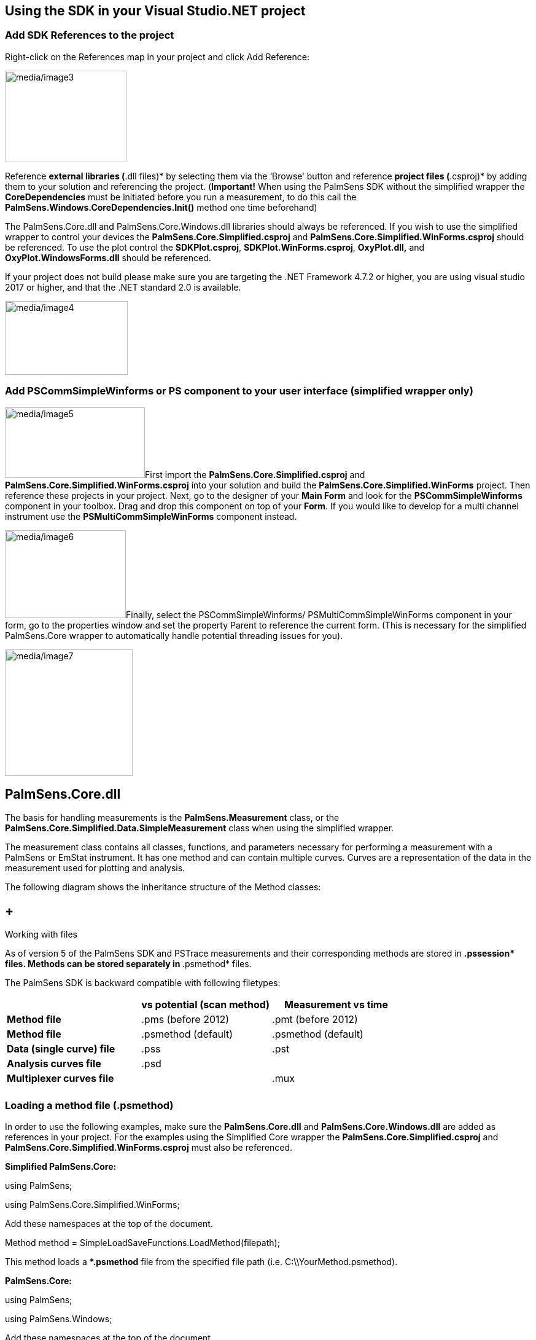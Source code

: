 

== Using the SDK in your Visual Studio.NET project

=== Add SDK References to the project

Right-click on the References map in your project and click Add
Reference:

image:media/image3.png[media/image3,width=198,height=149]

Reference *external libraries (*.dll files)* by selecting them via the
‘Browse’ button and reference *project files (*.csproj)* by adding them
to your solution and referencing the project. (*Important!* When using
the PalmSens SDK without the simplified wrapper the *CoreDependencies*
must be initiated before you run a measurement, to do this call the
*PalmSens.Windows.CoreDependencies.Init()* method one time beforehand)

The PalmSens.Core.dll and PalmSens.Core.Windows.dll libraries should
always be referenced. If you wish to use the simplified wrapper to
control your devices the *PalmSens.Core.Simplified.csproj* and
*PalmSens.Core.Simplified.WinForms.csproj* should be referenced. To use
the plot control the *SDKPlot.csproj*, *SDKPlot.WinForms.csproj*,
*OxyPlot.dll,* and *OxyPlot.WindowsForms.dll* should be referenced.

If your project does not build please make sure you are targeting the
.NET Framework 4.7.2 or higher, you are using visual studio 2017 or
higher, and that the .NET standard 2.0 is available.

image:media/image4.png[media/image4,width=200,height=120]

=== Add PSCommSimpleWinforms or PS component to your user interface (simplified wrapper only)

image:media/image5.png[media/image5,width=228,height=115]First import
the *PalmSens.Core.Simplified.csproj* and
*PalmSens.Core.Simplified.WinForms.csproj* into your solution and build
the *PalmSens.Core.Simplified.WinForms* project. Then reference these
projects in your project. Next, go to the designer of your *Main Form*
and look for the *PSCommSimpleWinforms* component in your toolbox. Drag
and drop this component on top of your *Form*. If you would like to
develop for a multi channel instrument use the
*PSMultiCommSimpleWinForms* component instead.

image:media/image6.png[media/image6,width=197,height=143]Finally, select
the PSCommSimpleWinforms/ PSMultiCommSimpleWinForms component in your
form, go to the properties window and set the property Parent to
reference the current form. (This is necessary for the simplified
PalmSens.Core wrapper to automatically handle potential threading issues
for you).

image:media/image7.png[media/image7,width=208,height=206]

== PalmSens.Core.dll

The basis for handling measurements is the *PalmSens.Measurement* class,
or the *PalmSens.Core.Simplified.Data.SimpleMeasurement* class when
using the simplified wrapper.

The measurement class contains all classes, functions, and parameters
necessary for performing a measurement with a PalmSens or EmStat
instrument. It has one method and can contain multiple curves. Curves
are a representation of the data in the measurement used for plotting
and analysis.

The following diagram shows the inheritance structure of the Method
classes:

==  +
Working with files

As of version 5 of the PalmSens SDK and PSTrace measurements and their
corresponding methods are stored in **.pssession* files. Methods can be
stored separately in **.psmethod* files.

The PalmSens SDK is backward compatible with following filetypes:

[width="100%",cols="34%,33%,33%",options="header",]
|===
| |*vs potential (scan method)* |*Measurement vs time*
|*Method file* |.pms (before 2012) |.pmt (before 2012)
|*Method file* |.psmethod (default) |.psmethod (default)
|*Data (single curve) file* |.pss |.pst
|*Analysis curves file* |.psd |
|*Multiplexer curves file* | |.mux
| | |
|===

=== Loading a method file (.psmethod)

In order to use the following examples, make sure the
*PalmSens.Core.dll* and *PalmSens.Core.Windows.dll* are added as
references in your project. For the examples using the Simplified Core
wrapper the *PalmSens.Core.Simplified.csproj* and
*PalmSens.Core.Simplified.WinForms.csproj* must also be referenced.

*Simplified PalmSens.Core:*

using PalmSens;

using PalmSens.Core.Simplified.WinForms;

Add these namespaces at the top of the document.

Method method = SimpleLoadSaveFunctions.LoadMethod(filepath);

This method loads a **.psmethod* file from the specified file path (i.e.
C:\\YourMethod.psmethod).

*PalmSens.Core:*

using PalmSens;

using PalmSens.Windows;

Add these namespaces at the top of the document.

Method method = LoadSaveHelperFunctions.LoadMethod(filepath);

This method loads a **.psmethod* file from the specified file path (i.e.
C:\\YourMethod.psmethod).

=== Setting up a method

The next example defines a Linear Sweep Voltammetry *method* with the
same parameters shown in the table on the previous page.

*Example:*

using PalmSens;

using PalmSens.Techniques;

Add these namespaces at the top of the document.

LinearSweep lsv = new LinearSweep();

Instantiate a new Linear Sweep Voltammetry method.

lsv.BeginPotential = -1f;

lsv.EndPotential = 1f;

lsv.StepPotential = 0.01f;

lsv.Scanrate = 1f;

Define the method’s parameters.

lsv.Ranging.StartCurrentRange = new CurrentRange(CurrentRanges.cr1uA);

lsv.Ranging.MaximumCurrentRange = new
CurrentRange(CurrentRanges.cr10uA);

lsv.Ranging.MaximumCurrentRange = new
CurrentRange(CurrentRanges.cr100pA);

Define the current range settings. The CurrentRange constructor uses the
enum PalmSens.CurrentRanges to specify its range. Older versions of the
SDK used an integer to specify its range:

-1 = 100 pA

0 = 1 nA

1 = 10 nA

2 = 100 nA

3 = 1 uA

4 = 10 uA

5 = 100 uA

6 = 1 mA

7 = 10 mA

8 = 100 mA

=== Saving a method

To save the Linear Sweep Voltammetry *method* with the parameters as
defined in the previous example, the following examples can be used:

*Simplified PalmSens.Core:*

using PalmSens;

using PalmSens.Core.Simplified.WinForms;

Add these namespaces at the top of the document.

SimpleLoadSaveFunctions.SaveMethod(lsv, filepath);

This saves the previously defined Linear Sweep Voltammetry *method*
(lsv) to a **.psmethod* file specified in the file path (i.e.
C:\\YourMethod.psmethod).

*PalmSens.Core:*

using PalmSens;

using PalmSens.Windows;

Add these namespaces at the top of the document.

LoadSaveHelperFunctions.SaveMethod(lsv, filepath);

This saves the previously defined Linear Sweep Voltammetry *method*
(lsv) to a **.psmethod* file specified in the file path (i.e.
C:\\YourMethod.psmethod).

=== Loading and saving data

image:media/image8.png[media/image8,width=215,height=149]Data from
measurements can be loaded from and stored to **.pssession* files. This
contains a session with one or more measurements containing its
respective method and curves.

Loading measurements from **.pssession* file a is done by the following
code:

*Simplified PalmSens.Core:*

The simplified wrapper for the *PalmSens.Core* libraries uses the
*SimpleMeasurement* and *SimpleCurve* classes from the
*PalmSens.Core.Simplified.Data* namespace instead of the
*PalmSens.Measurement*, *PalmSens.Plottables.Curve* and
*PalmSens.Plottables.EISData* classes. The *SimpleMeasurement* and
*SimpleCurve* classes make it easier to perform basic functions such as:

* Creating a curve with different units from a measurement (for example
a curve with charge over time).
* Finding peaks in a curve.
* Determining the moving average baseline of a curve.
* Performing basic operations on a curve (Addition, Subtraction,
Multiplication, Log10, Differentiation, Integration).

using PalmSens;

using PalmSens.Core.Simplified.Data;

using PalmSens.Core.Simplified.WinForms;

Add these namespaces at the top of the document.

SimpleLoadSaveFunctions.SaveMeasurement(lsv, filepath);

This saves a *SimpleMeasurement* to a **.pssession* file specified in
the file path (i.e. C:\\YourData.pssession).

*PalmSens.Core:*

using PalmSens;

using PalmSens.Data;

using PalmSens.Windows;

Add these namespaces at the top of the document.

SessionManager session = new SessionManager();

session.AddMeasurement(measurement);

LoadSaveHelperFunctions.SaveSessionFile(filepath, session);

This saves a measurement (*PalmSens.Measurement* class) to a
**.pssession* file specified in the filepath (i.e.
C:\\YourData.pssession).

=== Loading data from internal storage

When connected to a PalmSens4, EmStat4, Sensit BT or EmStat Pico
Development Board it is possible to list and retrieve the measurements
stored on its internal storage. The documentation on Connecting explains
how to connect to a device and create an instance of a CommManager.

*Simplified PalmSens.Core:*

using PalmSens;

using PalmSens.Data;

using PalmSens.Core.Simplified.InternalStorage;

IInternalStorageFolder folder = psCommSimpleWinForms.GetInternalStorageBrowser().GetRoot();

This line will return the root folder of the device’s internal storage.
The IInternalStorageFolder interface allows you to list subfolders and
any files (measurements) located in that folder.

IReadOnlyList<IInternalStorageFolder> subFolders = folder.GetSubFolders();

IReadOnlyList<IInternalStorageFile> files = folder.GetFiles();

To load a measurement from a IInternalStorageFile use the GetMeasurement
method.

SimpleMeasurement measurement = files[0].GetMeasurement();

*PalmSens.Core:*

using PalmSens;

using PalmSens.Data;

List<DeviceFile> DeviceFiles = comm.ClientConnection.GetDeviceFiles(“”);
//Get the contents from the root directory

The code above lists all the files / folder in the root (“”) of the
internal storage. The DeviceFile class contains information on the Type
(File/Folder), Name, Dir (Path) and Size. The EmStat4, Sensit BT and
EmStat Pico Development Board will list the contents of all subfolders.
The PalmSens4 can list the contents of a certain folder pass on the
following argument to the GetDeviceFiles method.

List<DeviceFile> DeviceFiles =
comm.ClientConnection.GetDeviceFiles(file.Dir + "\\" + file.Name);

Where the file object refers to a DeviceFile of the type folder.

To get the contents of a DeviceFile of the type measurement use the
GetDeviceFile method.

DeviceFile rawData = comm.ClientConnection.GetDeviceFile(file.Dir + "/"
+ file.Name);

This returns a DeviceFile which has a the unparsed measurement stored in
its Content property. This can be parsed by creating a new instance of
the Measurement Class and parsing the data, for more info please refer
to the Internal Storage Example.

== Connecting and Measuring

The following chapter details how to connect to a device, read data from
the device, manually controlling the potential, run measurements on the
device and finally how to properly close a connection to a device.

=== Connecting to a device

The following example shows how to get a list of all available devices
and available serial com ports, and how to connect to one of the
discovered devices that.

*Simplified PalmSens.Core:*

using PalmSens.Devices;

Add this namespace at the top of the document.

Device[] devices = psCommSimpleWinForms.ConnectedDevices;

psCommSimpleWinForms.Connect(devices[0]);

The first line returns an array of all the connected devices, and the
second connects to the first device in the array of connected devices.
When Bluetooth devices should also be discovered set
*psCommSimpleWinForms.EnableBluetooth = true* first.

*PalmSens.Core:*

using PalmSens.Comm;

using PalmSens.Devices;

using PalmSens.Windows.Devices;

Add these namespaces at the top of the document.

//List of discover functions

List<DeviceList.DiscoverDevicesFunc> discFuncs = new
List<DeviceList.DiscoverDevicesFunc>();

Create an empty list of device discovery functions.

discFuncs.Add(USBCDCDevice.DiscoverDevices); //Default for PS4

discFuncs.Add(FTDIDevice.DiscoverDevices); //Default for Emstat + PS3

discFuncs.Add(SerialPortDevice.DiscoverDevices); //Devices connected via
serial port

discFuncs.Add(BluetoothDevice.DiscoverDevices); //Bluetooth devices
(PS4, PS3, Emstat Blue)

Add the discovery functions for the types of devices you would like to
discover.

string errors;

Device[] devices = new DeviceList(discFuncs).GetAvailableDevices(out
errors);

The GetAvailableDevices() method has an additional optional parameter
which must be set to true when Bluetooth devices should be included in
the search.

try

\{

device.Open(); //Open the device to allow a connection

comm = new CommManager(devices[0]); //Connect to the device

}

catch (Exception ex)

\{

device.Close();

}

To prevent your program from crashing it is recommended to use a try
catch sequence when connecting to a device, this way a device will be
closed again when an exception occurs. This code will connect to the
first device in the array of discovered devices.

____
*Async functionality*

When using the async commands without the simplified core wrappers you
will need to initiate the synchronization context remover, it is
recommended to set the argument one lower than the amount of logical
processor cores the CPU has unless it has a single core, for example:

var nCores = Environment.ProcessorCount; +
SynchronizationContextRemover.Init(nCores > 1 ? nCores - 1 : 1);

*Bluetooth*

Discovery of Bluetooth devices is disabled by default, it can be enabled
by setting the EnableBluetooth proprety to true. +
 +
psCommSimpleWinForms.EnableBluetooth = true;

To be able to use Bluetooth in your project you should reference the
32.Feet.NET NuGet package in your project
(https://www.nuget.org/packages/32feet.NET/). Bluetooth Classic works on
all supported platforms (Windows 7 SP1, Windows 8.1 and Windows 10).

Bluetooth Low energy only works on Windows 10. To enable Bluetooth Low
Energy you should add references to the *PalmSens.Core.Windows.BLE.dll*
library (included in the PSLibraries folder) in *your* project and the
*PalmSens.Core.Simplified.WinForms* project. Finally, you will also need
to respectively uncomment the following lines in the *ScanDevices* and
the *ScanDevicesAsync* methods of the *DeviceHandler* class in the
*PalmSens.Core.Simplified.WinForms* project. +
 +
discFuncs.Add(BLEDevice.DiscoverDevices);

discFuncs.Add(BLEDevice.DiscoverDevicesAsync());
____

=== Receive idle status readings

The readings of PalmSens can be read continuously using the
*ReceiveStatus* event. The following information can be found in the
*status* object that is received using this event:

* AuxInput (auxiliary input in V, *Status.GetExtraValueAsAuxVoltage()*)
* Current (in uA, *Status.CurrentReading.Value* or
*Status.CurrentReading.ValueInRange*)
* Current2 (in uA, in case a BiPot is used,
*Status.GetExtraValueAsBiPotCurrent()*)
* Noise (*Status.Noise*)
* CurrentRange (the current range in use at the moment,
*Status.CurrentReading.CurrentRange*)
* CurrentStatus (as *PalmSens.Comm.ReadingStatus* is ok, underload or
overload, *Status.CurrentReading.ReadingStatus*)
* Potential (measured potential, *Status.PotentialReading.Value*)
* ReverseCurrent (the reverse current for SquareWave,
*Status.ExtraValue*)
* PretreatmentPhaseStatus (None, Conditioning, Depositing or
Equilibrating, *Status.PretreatmentPhase*)
* VoltageStatus (as *PalmSens.Comm.ReadingStatus* is ok, underload or
overload, *Status.PotentialReading.ReadingStatus*)

*Simplified PalmSens.Core:*

psCommSimpleWinForms.ReceiveStatus +=
PsCommSimpleWinForms_ReceiveStatus;

image:media/image9.png[media/image9,width=189,height=82]Either subscribe
to the ReceiveStatus event of the psCommSimpleWinForms component via the
designer or programmatically. It is not required to be connected to a
device first.

private void psCommSimpleWinForms_ReceiveStatus(object sender,
PalmSens.Comm.StatusEventArgs e)

\{

Status status = e.GetStatus();

}

The status is obtained from the event’s *StatusEventArgs*.

*PalmSens.Core:*

comm.ReceiveStatus += Comm_ReceiveStatus;

To get the device’s status updates subscribe to the *CommManager’s
ReceiveStatus* event after connecting to a device. (*comm* is a
reference to the instance of the *CommManager* created when connecting
to a device).

private void Comm_ReceiveStatus(object sender, StatusEventArgs e)

\{

Status status = e.GetStatus();

}

The status is obtained from the event’s *StatusEventArgs*.

=== Manually controlling the device

Depending on your device’s capabilities it can be used to set a
potential/current and to switch current ranges. The potential can be set
manually in potentiostatic mode and the current can be set in
galvanostatic mode. The following examples show how to manually set a
potential.

*Simplfied PalmSens.Core:*

psCommSimpleWinForms.SetCellPotential(1f);

psCommSimpleWinForms.TurnCellOn();

The psCommSimpleWinforms component must be connected to a device before
you can set its potential and control the cell. To turn the cell off
call *psCommSimpleWinForms.TurnCellOff()*.

*PalmSens.Core:*

comm.Potential = 1f;

comm.CellOn = true;

The device can be controlled using the CommManager that was created when
connecting to the device. When the cell is off no potential will be set.
(*comm* is a reference to the instance of the *CommManager* created when
connecting to a device).

____
*Device Capabilities*

The capabilities of a connected device can either accessed via the
*CommManager.Capabilities* or the *psCommSimpleWinForms.Capabilities*
property. The *DeviceCapabilities* contains properties such as its
maximum potential, supported current ranges and support for specific
features (galvanostat/impedance/bipot). The *DeviceCapabilities* can
also be used to determine whether a certain method is compatible with a
device using either *method.Validate(DeviceCapabilities)* or
*psCommSimpleWinforms.ValidateMethod(method)*.
____

=== Measuring

Starting a measurement is done by sending method parameters to a
PalmSens/EmStat device. Events are raised when a measurement has been
started/ended, when a new curve/scan is started/finished, and when new
data is received during a measurement.

*Simplified PalmSens.Core:*

using PalmSens.Core.Simplified.Data;

Add these namespaces at the top of the document.

psCommSimpleWinForms.MeasurementStarted +=
PsCommSimpleWinForms_MeasurementStarted; //Raised when a measurement
begins

psCommSimpleWinForms.MeasurementEnded +=
PsCommSimpleWinForms_MeasurementEnded; //Raised when a measurement is
ended

psCommSimpleWinForms.SimpleCurveStartReceivingData +=
PsCommSimpleWinForms_SimpleCurveStartReceivingData; //Raised when a new
SimpleCurve instance starts receiving datapoints, returns a reference to
the active SimpleCurve instance

Subscribing to these events informs you on the status of a measurement
and gives you references to the active *SimpleCurve* instances.
(*psCommSimpleWinForms* is a reference to the instance of the
*psCommSimpleWinForms* component in the Form).

SimpleMeasurement activeSimpleMeasurement =
psCommSimpleWinForms.Measure(method);

This line starts the measurement described in the instance of the method
class. It returns a reference to the instance of the SimpleMeasurement,
in the case of a connection error or invalid method parameters it
returns null. Optionally, when using a multiplexer the channel can be
specified as an integer, for example *psCommSimpleWinForms.Measure
(method,2)*. (*method* is a reference to an instance of the
*PalmSens.Method* class, methods can be found in the namespace
*PalmSens.Tecnhniques* more information on methods and their parameters
is available in chapter 7).

SimpleCurve _activeSimpleCurve;

private void PsCommSimpleWinForms_SimpleCurveStartReceivingData(object
sender, SimpleCurve activeSimpleCurve)

\{

_activeSimpleCurve = activeSimpleCurve;

_activeSimpleCurve.NewDataAdded += _activeSimpleCurve_NewDataAdded;

_activeSimpleCurve.CurveFinished += _activeSimpleCurve_CurveFinished;

}

private void _activeSimpleCurve_NewDataAdded(object sender,
PalmSens.Data.ArrayDataAddedEventArgs e)

\{

int startIndex = e.StartIndex;

int count = e.Count;

double[] newData = new double[count];

(sender as SimpleCurve).YAxisValues.CopyTo(newData, startIndex);

}

private void _activeCurve_Finished(object sender, EventArgs e)

\{

_activeSimpleCurve.NewDataAdded -= _activeSimpleCurve_NewDataAdded;

_activeSimpleCurve.Finished -= _activeSimpleCurve_Finished;

}

This code shows you how to obtain a reference to the instance of the
active SimpleCurve currently receiving data from the
*SimpleCurveStartReceivingData* event. It also shows how to subscribe
this SimpleCurve’s *NewDataAdded* and *CurveFinished* events and how
these events can be used to retrieve the values of new data points from
the Simple Curve as soon as they are available.

During a measurement the property *psCommSimpleWinForms.DeviceState*
property equals either *CommManager.DeviceState.Pretreatment* or
*CommManager.DeviceState.Measurement*.

*PalmSens.Core:*

using PalmSens;

using PalmSens.Comm;

using PalmSens.Plottables;

Add these namespaces at the top of the document.

comm.BeginMeasurement += Comm_BeginMeasurement; //Raised when a
measurement begins, returns a reference to its measurement instance

comm.EndMeasurement += Comm_EndMeasurement; //Raised when a measurement
is ended

comm.BeginReceiveCurve += Comm_BeginReceiveCurve; //Raised when a curve
instance

begins receiving datapoints, returns a reference to the active curve
instance

comm.BeginReceiveEISData += Comm_BeginReceiveEISData; //Raised when a
EISData instance begins receiving datapoints, returns a reference to the
active EISData instance

Subscribing to these events informs you on the status of a measurement
and gives you the references to the active measurement and curve
instances. (*comm* is a reference to the instance of the *CommManager*
created when connecting to a device).

comm.Measure(method);

This line starts the measurement described in the instance of the method
class. Optionally, when using a multiplexer the channel can be specified
as an integer, for example *comm.Measure(method,2)*. (*method* is a
reference to an instance of the *PalmSens.Method* class, methods can be
found in the namespace *PalmSens.Techniques* more information on methods
and their parameters is available in chapter 7).

Measurement measurement;

private void Comm_BeginMeasurement(object sender, ActiveMeasurement
newMeasurement)

\{

measurement = newMeasurement;

}

When the *BeginMeasurement* event is raised it returns a reference to
the instance of the current measurement. Alternatively, this reference
can be obtained from the *CommManager.ActiveMeasurement* property after
the measurement has been started.

Curve _activeCurve;

private void Comm_BeginReceiveCurve(object sender,
PalmSens.Plottables.CurveEventArgs e)

\{

_activeCurve = e.GetCurve();

_activeCurve.NewDataAdded += _activeCurve_NewDataAdded;

_activeCurve.Finished += _activeCurve_Finished;

}

private void _activeCurve_NewDataAdded(object sender,
PalmSens.Data.ArrayDataAddedEventArgs e)

\{

int startIndex = e.StartIndex;

int count = e.Count;

double[] newData = new double[count];

(sender as Curve).GetYValues().CopyTo(newData, startIndex);

}

private void _activeCurve_Finished(object sender, EventArgs e)

\{

_activeCurve.NewDataAdded -= _activeCurve_NewDataAdded;

_activeCurve.Finished -= _activeCurve_Finished;

}

This code shows you how to obtain a reference to the instance of the
active curve currently receiving data from the *BeginReceiveCurve*
event. It also shows how to use the active curve’s *NewDataAdded* and
*Finished* events to retrieve the values of new data points from the
curve as soon as they are available.

EISData _activeEISData;

private void Comm_BeginReceiveEISData(object sender,
PalmSens.Plottables.EISData eisdata)

\{

_activeEISData = eisdata;

____
_activeEISData.NewDataAdded += _activeEISData_NewDataAdded; //Raised
when new data is added

_activeEISData.NewSubScanAdded += _activeEISData_NewSubScanAdded;
//Raised when a new frequency scan is started

_activeEISData.Finished += _activeEISData_Finished; //Raised when
EISData is finished
____

}

When performing Impedance Spectroscopy measurements data points are
stored in an instance of the *EISData* class and these events should be
used similarly to those used for other measurements.

During a measurement the property *comm.Busy* is true.

____
**Mains Frequency +
**To eliminate noise induced by other electrical appliances it is highly
recommended to set your regional mains frequency (50/60 Hz) in the
static property PalmSens.Method.PowerFreq.
____

=== MethodSCRIPT^TM^

The MethodSCRIPT^TM^ scripting language is designed to integrate our OEM
potentiostat (modules) effortlessly in your hardware setup or product.

MethodSCRIPT^TM^ allows developers to program a human-readable script
directly into the potentiostat module by means of a serial (TTL)
connection. The simple script language allows for running all supported
electrochemical techniques and makes it easy to combine different
measurements and other tasks.

More script features include:

* Use of variables
* (Nested) loops
* Logging results to an SD card
* Digital I/O for example for waiting for an external trigger
* Reading auxiliary values like pH or temperature
* Going to sleep or hibernate mode

See for more information:
https://www.palmsens.com/methodscript[www.palmsens.com/methodscript]

==== Sandbox Measurements

PSTrace includes an option to make use MethodSCRIPT^TM^ Sandbox to write
and run scripts. This is a great place to test MethodSCRIPT^TM^
measurements to see what the result would be. That script can then be
used in the MethodScriptSandbox technique in the SDK as demonstrated
below.

image:media/image10.png[Graphical user interface, application
Description automatically generated,width=604,height=459]

The following example contains 2 measurements, a LSV (meas_loop_lsv) and
a CV (meas_loop_cv). Custom MethodSCRIPT^TM^ can be run using the
MethodScriptSandbox Method class.

var methodSCRIPT = @"e

var c

var p

set_pgstat_chan 1

set_pgstat_mode 0

set_pgstat_chan 0

set_pgstat_mode 3

set_max_bandwidth 400

set_range_minmax da -1 1

set_range ba 590u

set_autoranging ba 590n 590u

cell_on

meas_loop_lsv p c -500m 500m 10m 1

pck_start

pck_add p

pck_add c

pck_end

endloop

meas_loop_cv p c -500m -1 1 10m 1

pck_start

pck_add p

pck_add c

pck_end

endloop

on_finished:

cell_off

".Replace("\r", ""); // Remove all carriage return characters

var sandbox = new MethodScriptSandbox

\{

MethodScript = methodSCRIPT 

};

As seen with the example above, MethodSCRIPT^TM^ allows multiple
measurements with a single script without having to send multiple
scripts. The script string text must not contain the default newline
characters (\r\n), these need to be replace just with the line feed or
new line character (\n).

Please see section link:#measuring[Measuring] to see how to run methods.
MethodSCRIPT^TM^ must be run on the appropriate devices. You can check
if a device is capable of running method script by casting the
capabilities to MethodScriptDeviceCapabilities.

psCommSimpleWinForms.Capabilities is MethodScriptDeviceCapabilities

SandboxMeasurements parse and store the variables sent in pcks. Curves
are generated automatically for each meas_loop that defines a pck with
two or more variables, scripts with multiple meas_loops will generate
multiple curves. The first variable in the pck will be set as the x-axis
and a curve is created for each subsequent variable in the pck. Please
note that to plot data versus time you will need to a variable with the
time to the pck.

==== Getter/Setter

The getter/setter allows you to control the IO pins of the devices that
allow this, for example with the EmStat PICO. Here a simple
getter/setter example:

*Simplified PalmSens.Core:*

Getter Example:

byte bitMask = 0b10101010; //A bitmask specifying which digital lines to read (0 = ignore, 1 = read).

//Synchronous

var result = psCommSimpleWinForms.ReadDigitalLine(bitMask);

//Asynchronous

var result = await psCommSimpleWinForms.ReadDigitalLineAsync(bitMask);

Setter Example:

byte bitMask = 0b11111111; //A bitmask specifying the output signal of the digital lines (0 = low, 1 = high).

var configGPIO = 0b10101010; //A bitmask specifying the the mode of digital lines (0 = input, 1 = output).

//Synchronous

psCommSimpleWinForms.SetDigitalOutput(bitMask, configGPIO);

//Asynchronous

await psCommSimpleWinForms.SetDigitalOutputAsync(bitMask, configGPIO);

Using MethodSCRIPT^TM^:

Setter Example:

string script = "e\nset_gpio_cfg 0b11111111 1\nset_gpio 0b10101010i\n\n";

//Synchronous

psCommSimpleWinForms.StartSetterMethodScript(script);

//Synchronous

await psCommSimpleWinForms.StartSetterMethodScriptAsync(script);

Getter Example:

string script = "e\nvar p\nset_gpio_cfg 0b11111111 0\nget_gpio p\npck_start\npck_add p\npck_end\n\n";

//Synchronous

var result = psCommSimpleWinForms.StartGetterMethodScript(script);

//Asynchronous

var result = await psCommSimpleWinForms.StartGetterMethodScriptAsync(script);

*PalmSens.Core:*

Getter Example:

string script = "e\nvar p\nset_gpio_cfg 0b11111111 0\nget_gpio p\npck_start\npck_add p\npck_end\n\n";

//Synchronous

if (Comm.ClientConnection is ClientConnectionMS connMS)

\{

string result = connMS.StartGetterMethodScript(script, timeout);

    return result;

}

//Asynchronous

if (comm.ClientConnection is ClientConnectionMS connMS)

\{

string result = await connMS.StartGetterMethodScriptAsync(script, timeout);

    return result;

}

Setter Example:

string script = "e\nset_gpio_cfg 0b11111111 1\nset_gpio 0b10101010i\n\n";

//Synchronous

if (comm.ClientConnection is ClientConnectionMS connMS)

connMS.StartSetterMethodScript(script, timeout);

//Asynchronous

if (comm.ClientConnection is ClientConnectionMS connMS)

await connMS.StartSetterMethodScriptAsync(script, timeout);

=== Disconnecting and disposing the device

The com port is *automatically closed* when the instance of the
*CommManager* is disconnected or disposed.

*Simplified PalmSens.Core:*

psCommSimpleWinForms.Disconnect(); or psCommSimpleWinForms.Dispose();

*PalmSens.Core:*

comm.ClientConnection.Run(() => comm.Disconnect()).Wait() or
comm.Disconnect(); or comm.Dispose();

The *psCommSimpleWinForms.Disconnected* event is raised when the device
is disconnected, this can be particularly useful when the device was
disconnected due to a communication error as the event also returns the
respective exception as an argument in that case.

=== Possible causes of communication issues

Communication issues can occur when certain commands are executed at the
same time, i.e. starting a measurement and triggering a read potential
at the same time will result in the device receiving commands in an
incorrect order. These issues typically arise when a timer is used, when
using multiple threads, and when invoking commands in a callback on one
on the *psCommSimpleWinForms/psMultiCommSimpleWinforms* events.

When using the simplified core wrapper communication issues are
prevented as much as possible. Using commands to control the device from
your *psCommSimpleWinForms/psMultiCommSimpleWinforms* event callbacks is
blocked, to prevent communication issues. With the asynchronous methods
it is possible to control your device from one of these callbacks as the
command will be delayed and run after completion of the previous
command, however, as it can be run at a later point in time it is
important to check whether all conditions for executing the command are
still true. This can be adjusted in the *PSCommSimple.cs* or
*PSMultiCommSimple.cs* files in the *PalmSens.Core.Simplified* project.

When using the *PalmSens.Core* directly useful aids to prevent threading
issues are the *comm.ClientConnection.Run* and
*comm.ClientConnection.Run<T>* methods. These assure the commands are
run on the correct context which prevents communication errors due to
multiple threads communicating with the device simultaneously. When
using multiple threads it is highly recommended to use these helper
methods when invoking methods that communicate with the device (i.e.
Measure, Current, Potential, CurrentRange and CellOn) from a different
thread.

Setting a value safely:

comm.ClientConnection.Run(() => \{ comm.CellOn = true; }).Wait();

or when connected to a device asynchronously

await comm.ClientConnection.RunAsync(() => comm.SetCellOnAsync(true));

Getting a value safely:

Task<float> GetPotentialTask = comm.ClientConnection.Run<float>(new
Task<float>(() => \{ return comm.Potential; }));

GetPotentialTask.Wait();

float potential = GetPotentialTask.Result;

or when connected to a device asynchronously

float potential = comm.ClientConnection.RunAsync<float>(() =>
comm.GetPotentialAsync());

== Data analysis and manipulation using the simplified wrapper

This chapter covers how data can be retrieved from a measurement and how
to manipulate and analyze the data. This is also detailed in the data,
EIS fit and peak detect examples.

=== Obtaining the measured values

When a measurement is started by calling the
*psCommSimpleWinforms.Measure* method a reference to the instance of
that *SimpleMeasurement* class is returned. The *SimpleMeasurement*
class contains references to instances of the *SimpleCurve* class in the
*SimpleMeasurement.SimpleCurveCollection* property, this class is used
to analyze and manipulate the data. New instances of the *SimpleCurve*
class can be generated by calling the *SimpleMeasurement.NewSimpleCurve*
method, this method will generate new *SimpleCurves* based on the
available *DataArrayTypes* in the instance *SimpleMeasurement* (In the
case of a Cyclic Voltammetry or Mux measurements multiple SimpleCurves
can be generated). The *SimpleMeasurement.AvailableDataTypes* property
contains a list of the available *DataArrayTypes* in the measurement. In
the case you would like to plot a different *SimpleCurve* than the
default one it is possible to call the
*SimpleMeasurement.NewSimpleCurve* method directly after it has started
to generate another *SimpleCurve* with different units/values.

List<SimpleCurve> chargeCurves =
simpleMeasurement.NewSimpleCurve(PalmSens.Data.DataArrayType.Time,
PalmSens.Data.DataArrayType.Charge, "Charge/Time"); //Get Charge over
Time curves

To access the raw values in the form of an array of doubles use either
the *SimpleCurve.XAxisValues* or the *SimpleCurve.YAxisValues*
properties.

double[] xValues = simpleCurve.XAxisValues;

double firstYValue = simpleCurve.YAxisValue(0); //Get value of the Y
Axis a specified index

=== Smoothing/Filtering

To smooth a *SimpleCurve* call one of the *SimpleCurve.Smooth* methods.
These methods use the Savitsky-Golay filter. The arguments can be either
the *SmoothLevel* enumerator or an int specifying the window size, i.e.
a window of 4 will filter based on the 4 adjacent points in both
directions.

SimpleCurve smoothedCurve = simpleCurve.Smooth(SmoothLevel.Medium);

SimpleCurve smoothedCurve2 = simpleCurve.Smooth(25); //Smooth using the
specified window size

=== Baseline Subtraction

A baseline correction can be performed by subtracting the SimpleCurve of
a baseline measurement from your SimpleCurve or by determining the
moving average baseline of the SimpleCurve by calling
*SimpleCurve.MovingAverageBaseline*. To subtract one curve from another
call *SimpleCurve.Subtract*.on the SimpleCurve you would like to
subtract the other curve from which must be passed on as the argument.

SimpleCurve movingAverageBaseline = simpleCurve.MovingAverageBaseline();
//Get the moving average baseline curve

SimpleCurve baselineSubtractedCurve =
simpleCurve.Subtract(movingAverageBaseline); //Get the simple curve with
the subtracted baseline

=== Basic operations

The *SimpleCurve* class supports other basic operations such as:

* Addition; *SimpleCurve.Add()*
* Subtraction; *SimpleCurve.Subtract()*
* Multiplication; *SimpleCurve.Multiply()*
* Exponentiation; *SimpleCurve.Exponentiate()*
* Differentiation; *SimpleCurve.Differentiate()*
* Integration; *SimpleCurve.Integrate()*
* Base 10 Logarithm; *SimpleCurve.Log10()*
* Average; *SimpleCurve.Average()*
* Sum; *SimpleCurve.Sum()*
* Minimum; *SimpleCurve.Minimum()*
* Maximum; *SimpleCurve.Maximum()*

=== Peak and level detection

The *SimpleCurve* class contains functions for detecting peaks and
levels using our algorithms.

There are three peak detection algorithms; the default algorithm detects
peaks using the curve’s derivative, the shoulder algorithm can detect
peaks that are on a slope and missed by the default algorithm, and the
LSV/CV algorithm is specifically designed for detecting peaks in Linear
Sweep and Cyclic Voltammetry. The detected peaks are added to
*SimpleCurve.Peaks*, an IEnumerable collection of the *Peak* interface.
The *Peak* interface describes the properties of the peak (i.e. the peak
potential, current, height, width, etc.). Examples of the peak detection
are also provided in the PSSDKDataExample and the
PSSDKPlotPeakDetectionExample projects.

activeSimpleCurve.DetectPeaks(0.01, 0.05, true, false); //Detect peaks
with a minimum width of 0.01V, a minimum height of 0.05µA, discard any
existing peaks, using the default algorithm

await activeSimpleCurve.DetectPeaksAsync(0.01, 0.05, true,
PeakTypes.LSVCV); //Detect peaks with a minimum width of 0.01V, a
minimum height of 0.05µA, discard any existing peaks, using the Linear
Sweep / Cyclic Voltammetry algorithm

//Get peak properties from the first peak

double peakHeight = activeSimpleCurve.Peaks[0].PeakValue;

double peakPotential = activeSimpleCurve.Peaks[0].PeakX;

Level detection works similar to peak detection, except that the results
are stored in *SimpleCurve.Levels*, an IEnumerable collection of the
*Level* class.

await activeSimpleCurve.DetectLevelsAsync(0.5,0.05,true); //Detect
levels with a minimum width of 0.5s, a minimum height of 0.05µA, discard
any existing levels

//Get level properties from the first level

double levelBegin = activeSimpleCurve.Levels[0].LeftX;

double levelEnd = activeSimpleCurve.Levels[0].RightX;

double levelCurrent = activeSimpleCurve.Levels[0].LevelY;

=== Equivalent circuit fitting

The *SimpleCurve.FitEquivalentCircuit* function allows you to fit an
equivalent circuit model on your data. The simplest way to fit a circuit
using the default fit settings is using the following version of the
FitEquivalentCircuit function:

FitResult fitResult = await
activeSimpleCurve.FitEquivalentCircuit("R(RC)", new double[] \{

100, //The initial value for the solution resistance (series resistor)

8000, //The initial value for the charge transfer resistance (parallel
resistor)

1e-8 //The initial value for the double layer capacitance (parallel
capacitor)

}); //Fit a Randles circuit using the specified inital values and
default fit options

//Get fit results

double solutionResistance = fitResult.FinalParameters[0];

double chargeTransferResistance = fitResult.FinalParameters[1];

double doubleLayerCapacitance = fitResult.FinalParameters[2];

To change the default fit options use the following function in
combination with the *CircuitModel* and *FitOptionsCircuit* classes.

//Change model parameters

CircuitModel circuitModel = new CircuitModel();

circuitModel.SetEISdata(_activeMeasurement.Measurement.EISdata[0]);
//Sets reference to measured data

circuitModel.SetCircuit("R(RC)"); //Sets the circuit defined in the CDC
code string, in this case a Randles circuit

//Change bounds and initial value of the solution resistance in the
Randles circuit

Parameter p = circuitModel.InitialParameters[0];

p.MaxValue = 1e6; //Set 1e6 Ω as the upper bound

p.MinValue = 1e4; //Set 1e4 Ω as the lower bound

p.Value = 1e5; //Set 1e5 Ω as the initial value

//Override default Fit Options

FitOptionsCircuit fitOptions = new FitOptionsCircuit();

fitOptions.Model = circuitModel; //Specift model to fit

fitOptions.RawData = _activeMeasurement.Measurement.EISdata[0]; //Sets
reference to measured data

fitOptions.MaxIterations = 1000; //The maximum number of iterations, 500
by default

fitOptions.MinimumDeltaErrorTerm = 1e-12; //The minimum delta in the
error term (sum of squares difference between model and data), default
is 1e-9

FitResult fitResult = await
activeSimpleCurve.FitEquivalentCircuit(circuitModel, fitOptions); //Fit
the circuit defined in the CircuitModel and the options specified in the
FitOptions

//Get fit results

double solutionResistance = fitResult.FinalParameters[0];

double chargeTransferResistance = fitResult.FinalParameters[1];

double doubleLayerCapacitance = fitResult.FinalParameters[2];

The PSSDKPlotEISFit example projects also demonstrate how to use the
equivalent circuit fitting.

==  +
Appendix A: Parameters for each technique

All applicable parameters for each technique can be found here. For the
inheritance hierarchy of the the techniques, see section 3 in this
document. See section ‘Available techniques’ in the PSTrace manual for
more information about the techniques.

Each technique is identified by a specific integer value. This integer
value can be used to create a class derived from the corresponding
technique, as follows:

PalmSens.Method.FromTechniqueNumber(integervalue)

The integer values are indicated in this appendix inside the brackets [
] following each technique name.

The techniques are also directly available from the
*PalmSens.Techniques* namespace.

Please refer to the PSTrace manual for explanations and expected values
for each parameter.

=== Common properties

[width="100%",cols="28%,44%,28%",options="header",]
|===
|*Property* |*Description* |*Type*
|Technique |The technique number used in the firmware |System.Int

|Notes |Some user notes for use with this method |System.String

|StandbyPotential |Standby Potential (for use with cell on after
measurement) |System.Float

|StandbyTime |Standby time (for use with cell on after measurement)
|System.Float

|CellOnAfterMeasurement |Enable/disable cell after measurement
|System.Boolean

|MinPeakHeight |Determines the minimum peak height in µA. Peaks lower
than this value are neglected. |System.Float

|MinPeakWidth |The minimum peak width, in the unit of the curves X axis.
Peaks narrower than this value are neglected. |System.Float

|SmoothLevel a|
The smoothlevel to be used.

-1 = none

0 = no smooth (spike rejection only)

1 = 5 points

2 = 9 points

3 = 15 points

4 = 25 points

|System.Int

|Ranging |Ranging information, settings defining the
minimum/maximum/starting current range |PalmSens.Method.Ranging

|PowerFreq a|
Adjusts sampling on instrument to account for mains frequency. It
accepts two values:

50 for 50Hz

60 for 60Hz

|System.Int
|===

===  +
Pretreatment settings

The following properties specify the measurements pretreatment settings:

[width="99%",cols="24%,62%,14%",options="header",]
|===
|*Property* |*Description* |*Type*
|ConditioningPotential |Conditioning potential in volt |System.Float

|ConditioningTime |Conditioning duration in seconds |System.Float

|DepositionPotential |Deposition potential in volt |System.Float

|DepositionTime |Deposition duration in seconds |System.Float

|EquilibrationTime |Equilibration duration in seconds. BeginPotential is
applied during equilibration and the device switches to the appropriate
current range |System.Float
|===

=== Linear Sweep Voltammetry (LSV) [0]

Class: Palmsens.Techniques.LinearSweep

[width="100%",cols="18%,68%,14%",options="header",]
|===
|*Property* |*Description* |*Type*
|BeginPotential |Potential where scan starts. |System.Float

|EndPotential |Potential where measurement stops. |System.Float

|StepPotential |Step potential |System.Float

|Scanrate |The applied scan rate. The applicable range depends on the
value of E step since the data acquisition rate is limited by the
connected instrument. |System.Float
|===

=== Differential Pulse Voltammetry (DPV) [1]

Class: Palmsens.Techniques.DifferentialPulse

[width="100%",cols="18%,68%,14%",options="header",]
|===
|*Property* |*Description* |*Type*
|BeginPotential |Potential where scan starts. |System.Float

|EndPotential |Potential where measurement stops. |System.Float

|StepPotential |Step potential |System.Float

|Scanrate |The applied scan rate. The applicable range depends on the
value of E step since the data acquisition rate is limited by the
connected instrument. |System.Float

|PulsePotential |Pulse potential |System.Float

|PulseTime |The pulse time |System.Float
|===

=== Square Wave Voltammetry (SWV) [2]

Class: Palmsens.Techniques.SquareWave

[width="100%",cols="21%,64%,15%",options="header",]
|===
|*Property* |*Description* |*Type*
|BeginPotential |Potential where scan starts. |System.Float

|EndPotential |Potential where measurement stops. |System.Float

|StepPotential |Step potential |System.Float

|PulseAmplitude |Amplitude of square wave pulse. Values are half
peak-to-peak. |System.Float

|Frequency |The frequency of the square wave |System.Float
|===

=== Normal Pulse Voltammetry (NPV) [3]

Class: Palmsens.Techniques.NormalPulse

[width="100%",cols="18%,68%,14%",options="header",]
|===
|*Property* |*Description* |*Type*
|BeginPotential |Potential where scan starts. |System.Float

|EndPotential |Potential where measurement stops. |System.Float

|StepPotential |Step potential |System.Float

|Scanrate |The applied scan rate. The applicable range depends on the
value of E step since the data acquisition rate is limited by the
connected instrument. |System.Float

|PulseTime |The pulse time |System.Float
|===

=== AC Voltammetry (ACV) [4]

Class: Palmsens.Techniques.ACVoltammetry

[width="100%",cols="30%,51%,19%",options="header",]
|===
|*Property* |*Description* |*Type*
|BeginPotential |Potential where scan starts. |System.Float
|EndPotential |Potential where measurement stops. |System.Float
|StepPotential |Step potential |System.Float
|SineWaveAmplitude |Amplitude of sine wave. Values are RMS |System.Float
|Frequency |The frequency of the AC signal |System.Float
|===

=== Cyclic Voltammetry (CV)|contextid=306 [5]

Class: Palmsens.Techniques.CyclicVoltammetry

[width="100%",cols="18%,68%,14%",options="header",]
|===
|*Property* |*Description* |*Type*
|BeginPotential |Potential where scan starts and stops. |System.Float

|Vtx1Potential |First potential where direction reverses. |System.Float

|Vtx2Potential |Second potential where direction reverses. |System.Float

|StepPotential |Step potential |System.Float

|Scanrate |The applied scan rate. The applicable range depends on the
value of E step since the data acquisition rate is limited by the
connected instrument. |System.Float

|nScans |The number of repetitions for this scan |System.Float
|===

==== Fast Cyclic Voltammetry Scans

Class: Palmsens.Techniques.FastCyclicVoltammetry

Outdated class. PalmSens 3 and 4 only. CV’s with sampling over 5000 data
points per second, use the regular
*Palmsens.Techniques.CyclicVoltammetry()* constructor instead.

=== Chronopotentiometric Stripping (SCP) [6]

Class: PalmSens.Techniques.ChronoPotStripping

[width="100%",cols="24%,61%,15%",options="header",]
|===
|*Property* |*Description* |*Type*
|EndPotential |Potential where measurement stops. |System.Float

|MeasurementTime |The maximum measurement time. This value should always
exceed the required measurement time. It only limits the time of the
measurement. When the potential response is erroneously and E end is not
found within this time, the measurement is aborted. |System.Float

|AppliedCurrentRange |The applied current range a|
PalmSens.

CurrentRange

|Istrip |If specified as 0, the method is called chemical stripping
otherwise it is constant current stripping. The current is expressed in
the applied current range. |System.Float
|===

=== Chronoamperometry (CA) [7]

Class: PalmSens.Techniques.AmperometricDetection

[width="100%",cols="25%,53%,22%",options="header",]
|===
|*Property* |*Description* |*Type*
|Potential |Potential during measurement. |System.Float
|IntervalTime |Time between two current samples. |System.Float
|RunTime |Total run time of scan. |System.Float
|===

=== Pulsed Amperometric Detection (PAD) [8]

Class: PalmSens.Techniques.PulsedAmpDetection

[width="100%",cols="20%,56%,24%",options="header",]
|===
|*Property* |*Description* |*Type*
|Potential |The dc or base potential. |System.Float

|PulsePotentialAD |Potential in pulse. Note that this value is not
relative to dc/base potential, given above. |System.Float

|PulseTime |The pulse time. |System.Float

|tMode a|
DC: I(dc) measurement is performed at potential E

pulse: I(pulse) measurement is performed at potential E pulse

differential: I(dif) measurement is I(pulse) - I(dc)

a|
PalmSens.Techniques.

PulsedAmpDetection.

enumMode

|IntervalTime |Time between two current samples. |System.Float

|RunTime |Total run time of scan. |System.Float
|===

=== Fast Amperometry (FAM) [9]

Class: PalmSens.Techniques.FastAmperometry

[width="100%",cols="25%,53%,22%",options="header",]
|===
|*Property* |*Description* |*Type*
|EqPotentialFA |Equilibration potential at which the measurement starts.
|System.Float

|Potential |Potential during measurement. |System.Float

|IntervalTimeF |Time between two current samples. |System.Float

|RunTime |Total run time of scan. |System.Float
|===

[.mark]# +
#

=== Chronopotentiometry (CP) [10]

Class: PalmSens.Techniques.Potentiometry

[width="100%",cols="24%,61%,15%",options="header",]
|===
|*Property* |*Description* |*Type*
|Current |The current to apply. The unit of the value is the applied
current range. So if 10 uA is the applied current range and 1.5 is given
as value, the applied current will be 15 uA. |System.Float

|AppliedCurrentRange |The applied current range. a|
PalmSens.

CurrentRange

|RunTime |Total run time of scan. |System.Float

|IntervalTime |Time between two potential samples. |System.Float
|===

==== Open Circuit Potentiometry (OCP)

Class: PalmSens.Techniques.OpenCircuitPotentiometry

The same as setting the Current to 0.

[width="99%",cols="21%,57%,22%",options="header",]
|===
|*Property* |*Description* |*Type*
|RunTime |Total run time of scan. |System.Float
|IntervalTime |Time between two potential samples. |System.Float
|===

=== Multiple Pulse Amperometry (MPAD) [11]

Class: PalmSens.Techniques.MultiplePulseAmperometry

[width="100%",cols="15%,66%,19%",options="header",]
|===
|*Property* |*Description* |*Type*
|E1 |First potential level in which the current is recorded
|System.Float

|E2 |Second applied potential level |System.Float

|E3 |Third applied potential level |System.Float

|t1 |The duration of the first applied potential |System.Float

|t2 |The duration of the second applied potential |System.Float

|t3 |The duration of the third applied potential |System.Float

|RunTime |Total run time of scan. |System.Float
|===

=== Electrochemical Impedance Spectroscopy (EIS)

Class: PalmSens.Techniques.ImpedimetricMethod

The most common properties are described first. These are used for a
typical EIS measurement, a scan over a specified range of frequencies
(i.e. using the default properties *ScanType* = *ImpedimetricMethod*.

*enumScanType.FixedPotential* and *FreqType* =
*ImpedimetricMethod.enumFrequencyType.Scan*). The additional properties
used for a *TimeScan* and a *PotentialScan* are detailed separately
in next sections.

[width="100%",cols="20%,58%,22%",options="header",]
|===
|*Property* |*Description* |*Type*
|*ScanType* |Scan type specifies whether a single or multiple frequency
scans are performed. When set to FixedPotential a single scan will be
performed, this is the recommended setting. *The TimeScan and
PotentialScan are not fully supported in the SDK*, we highly recommend
you to implement yourself. A TimeScan performs repeated scans at a given
time interval within a specified time range. A PotentialScan performs
scans where the DC Potential of the applied sine is incremented within a
specified range. A PotentialScan should not be performed versus the OCP.
|ImpedimetricMethod. +
enumScanType

|*Potential* |The DC potential of the applied sine |System.Float

|*Eac* |The amplitude of the applied sine in RMS (Root Mean Square)
|System.Float

|*FreqType* |Frequency type specifies whether to perform a scan on a
range of frequencies or to measure a single frequency. The latter option
can be used in combination with a TimeScan or a PotentialScan.
|ImpedimetricMethod. +
enumFrequencyType

|*MaxFrequency* |The highest frequency in the scan, also the frequency
at which the measurement is started |System.Float

|*MinFrequency* |The lowest frequency in the scan |System.Float

|*nFrequencies* |The number of frequencies included in the scan
|System.Int

|*SamplingTime* a|
Each measurement point of the impedance spectrum is performed during the
period specified by SamplingTime. This means that the number of measured
sine waves is equal to SamplingTime * frequency. If this value is less
than 1 sine wave, the sampling is extended to 1 / frequency. So for a
measurement at a frequency, at least one complete sine wave is measured.

Reasonable values for the sampling are in the range of 0.1 to 1 s.

|System.Float

|*MaxEqTime* a|
The impedance measurement requires a stationary state. This means that
before the actual measurement starts, the sine wave is applied during
MaxEqTime only to reach the stationary state.

The maximum number of equilibration sine waves is however 5. The minimum
number of equilibration sines is set to 1, but for very low frequencies,
this time is limited by MaxEqTime. The maximum time to wait for
stationary state is determined by the value of this parameter. A
reasonable value might be 5 seconds. In this case this parameter is only
relevant when the lowest frequency is less than 1/ 5 s so 0.2 Hz.

|System.Float
|===

==== Time Scan

In a Time Scan impedance spectroscopy measurements are repeated for a
specific amount of time at a specific interval. The SDK does not support
this feature fully, we recommend you to design your own implementation
for this that suits your demands.

[width="100%",cols="24%,61%,15%",options="header",]
|===
|*Property* |*Description* |*Type*
|*RunTime* |RunTime is not the total time of the measurement, but the
time in which a measurement iteration can be started. If a frequency
scan takes 18 seconds and is measured at an interval of 19 seconds for a
RunTime of 40 seconds three iterations will be performed. |System.Float

|*IntervalTime* |IntervalTime specifies the interval at which a
measurement iteration should be performed, however if a measurement
iteration takes longer than the interval time the next measurement will
not be triggered until after it has been completed. |System.Float
|===

 

==== Potential Scan

In a Potential Scan impedance spectroscopy measurements are repeated
over a range of DC potential values. The SDK does not support this
feature fully, we recommend you to design your own implementation for
this that suits your demands.

[width="100%",cols="24%,61%,15%",options="header",]
|===
|*Property* |*Description* |*Type*
|*BeginPotential* |The DC potential of the applied sine wave to start
the series of iterative measurements at. |System.Float

|*EndPotential* |The DC potential of the applied sine wave at which the
series of iterative measurements ends. |System.Float

|*StepPotential* |The size of DC potential step to iterate with.
|System.Float
|===

=== Recording extra values (BiPot, Aux, CE Potential…)

The *PalmSens.Method.ExtraValueMsk* property allows you to record an
additional value during your measurement. Not all techniques support
recording extra values, the *SupportsAuxInput* and *SupportsBipot*
properties are used to indicate whether a technique supports the
recording of these values. The default value for
*PalmSens.Method.ExtraValueMsk* is *PalmSens.ExtraValueMask.None*.

* None, no extra value recorded (default)
* Current
* Potential
* WE2, record BiPot readings (The behavior of the second working
electrode is defined with the method’s *BipotModePS* property.
*EnumPalmSensBipotMode.Constant* sets it to a fixed potential and
*EnumPalmSensBipotMode.Offset* sets it to an offset of the primary
working electrode. The value in Volt of the fixed or offset potential is
defined with the method’s *BiPotPotential* property.)
* AuxInput, similar to PSTrace it is possible to configure the readings
of the auxilliary input. Using the *PalmSens.AuxInput.AuxiliaryInput*
class you can assign a name, offset, gain and unit to the auxilliary
input. The following example demonstrates how to set up the Pt1000
temperature sensor from PSTrace.

____
image:media/image11.png[media/image11,width=237,height=306] +
 +
psCommSimpleWinForms.comm.AuxInputSelected = new PalmSens.AuxInput.AuxiliaryInputType(true, "Pt1000", "Temperature sensor", -275f, 189.1f,
____

                        new PalmSens.Units.Temperature());

____
The can be ignored and set to true, the second argument is the name,
third is the description, fourth the offset, fifth the slope and the
final argument is an instance of one of the unit classes in the
*PalmSens.Units* namespace.
____

* Reverse, record reverse current as used by Square Wave Voltammetry
* PolyStatWE, not supported in the PalmSens SDK
* DCcurrent, record the DC current as used with AC Voltammetry
* CEPotential, PalmSens 4 only

The PSSDKBiPotAuxExample example project demonstrates how to record
extra values.

=== Multiplexer

The *PalmSens.Method* class is also used to specify the multiplexer
settings for sequential and alternating measurements. Alternating
multiplexer measurements restricted to the chronoamperometry and
chronopotentiometry techniques.

The enumerator property *PalmSens.Method.MuxMethod* defines the type
multiplexer measurement.

methodCA.MuxMethod = MuxMethod.None; //Default setting, no multiplexer
methodCA.MuxMethod = MuxMethod.Alternatingly;

methodCA.MuxMethod = MuxMethod.Sequentially;

//The channels on which to measure are specified in a boolean array
PalmSens.Method.UseMuxChannel: methodCA.UseMuxChannel = new bool[] \{
true, true, false, false, false, false, false, true };

The code above will perform a measurement on the first two and last
channels of an 8-channel multiplexer. For a 16-channel multiplexer you
would also need to assign true or false to the last 8 channels.

Alternating multiplexer measurement can only measure on successive
channels and must start with the first channel (i.e. it is possible to
alternatingly measure on channels 1 through 4 but it is not possible to
alternatingly measure on channel 1, 3 and 5). The multiplexer
functionality is demonstrated in the PSSDKMultiplexerExample project.

==== Multiplexer settings

When using a MUX8-R2 multiplexer the multiplexer settings must be set
digitally instead of via the physical switches on the earlier
multiplexer models. The type of multiplexer should be specified in the
connected device’s capabilities, when the multiplexer is connected
before connecting to the software the capabilities are updated
automatically. Otherwise, when using the MUX8-R2 the
*PalmSens.Devices.DeviceCapabilities.MuxType* should be set to
*PalmSens.Comm.MuxType.Protocol* manually or by calling
*PalmSens.Comm.CommManager.ClientConnection.ReadMuxInfo*,
*PalmSens.Comm.CommManager.ClientConnection.ReadMuxInfoAsync* when
connected asynchronously.

For the MUX8-R2 the settings for a measurement are set in
*PalmSens.Method.MuxSett* property with an instance of the
*PalmSens.Method.MuxSettings* class. For manual control these settings
can be set using the *PalmSens.Comm.ClientConnection.SetMuxSettings*
function, *PalmSens.Comm.ClientConnection.SetMuxSettingsAsync* when
connected asynchronously.

method.MuxSett = new Method.MuxSettings(false)

\{

CommonCERE = false,

ConnSEWE = false,

ConnectCERE = true,

OCPMode = false,

SwitchBoxOn = false,

UnselWE = Method.MuxSettings.UnselWESetting.FLOAT

};

=== Versus OCP

The versus open circuit potential settings (OCP) are defined in the
*PalmSens.Method.OCPmode*, *PalmSens.Method.OCPMaxOCPTime*, and
*PalmSens.Method.OCPStabilityCriterion* properties. The OCPmode is a
bitmask specifies which of the following technique dependent properties
or combination thereof will be measured versus the OCP potential:

* Linear Sweep Voltammetry:
** BeginPotential = 1
** EndPotential = 2
* (Fast) Cyclic Voltammetry
** Vtx1Potential = 1
** Vtx2Potential = 2
** BeginPotential = 4
* Chronoamperometry
** Potential = 1
* Impedance Spectroscopy (Fixed potential and Time Scan)
** Potential = 1
* Impedance Spectroscopy (Potential Scan)
** BeginPotential = 1
** EndPotential = 2

The progress and result of the versus OCP measurement step are reported
in the *PalmSens.Comm.MeasureVersusOCP* class, which can be obtained by
subscribing to the *PalmSens.Comm.CommManager.DeterminingVersusOCP*
event which is raised when the versus OCP measurement step is started.

//Defining versus OCP measurement step for a Cyclic Voltammetry
measurement

_methodCV.OCPmode = 7; //Measure the (Vtx1Potential) 1 + (Vtx2Potential)
2 + (BeginPotential) 4 = 7 versus the OCP potential

_methodCV.OCPMaxOCPTime = 10; //Sets the maximum time the versus OCP
step can take to 10 seconds

_methodCV.OCPStabilityCriterion = 0.02f; //The OCP measurement will stop
when the change in potential over time is less than 0.02mV/s, when set
to 0 the OCP measurement step will always run for the OCPMaxOCPTime

=== Properties for EmStat Pico

There are two method parameters specific to the EmStat Pico. The
*PalmSens.Method.PGStatMode* property sets the mode in which the
measurement should be run, low power, high speed or max range. This mode
can be set for all techniques but Electrochemical Impedance
Spectroscopy. The second property is
*PalmSens.Method.SelectedPotentiostatChannel* which let you choose on
which channel the EmStat Pico should run the measurement.
